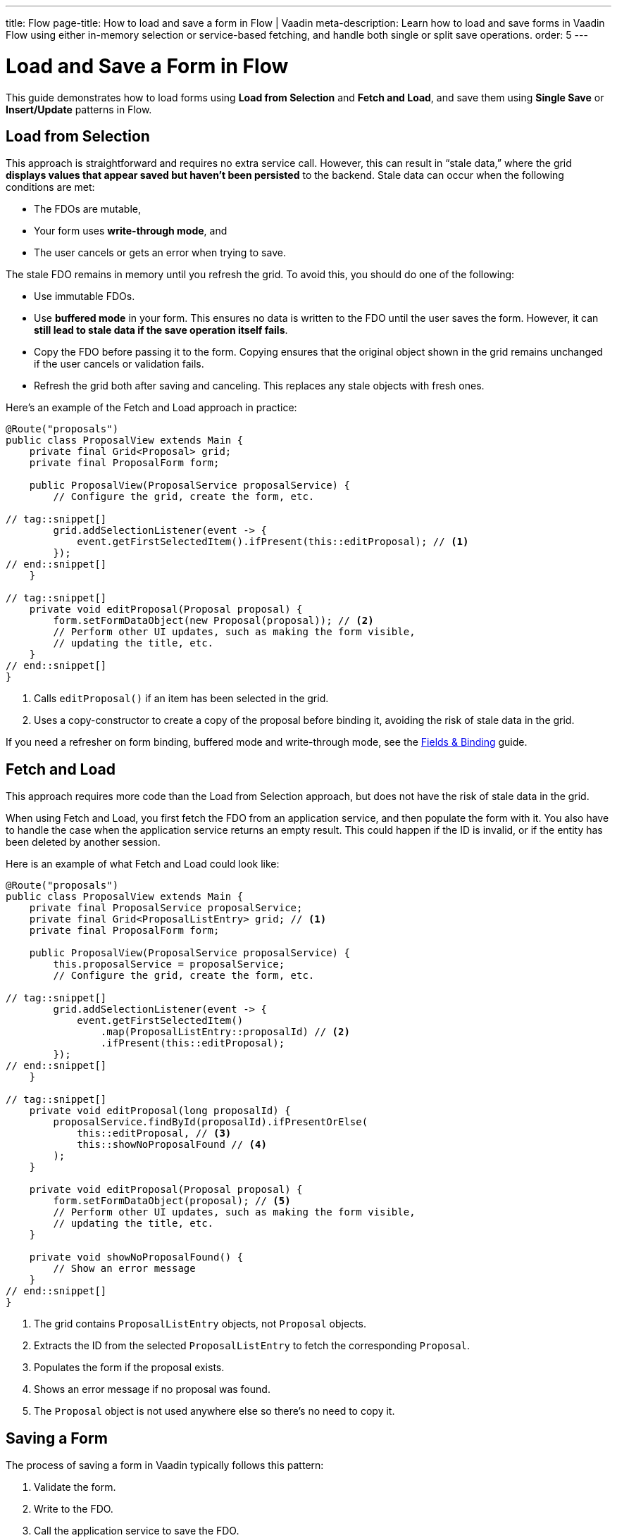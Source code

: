 ---
title: Flow
page-title: How to load and save a form in Flow | Vaadin
meta-description: Learn how to load and save forms in Vaadin Flow using either in-memory selection or service-based fetching, and handle both single or split save operations.
order: 5
---

= Load and Save a Form in Flow
:toclevels: 2

This guide demonstrates how to load forms using *Load from Selection* and *Fetch and Load*, and save them using *Single Save* or *Insert/Update* patterns in Flow.


== Load from Selection

This approach is straightforward and requires no extra service call. However, this can result in “stale data,” where the grid *displays values that appear saved but haven't been persisted* to the backend. Stale data can occur when the following conditions are met:

* The FDOs are mutable,
* Your form uses *write-through mode*, and
* The user cancels or gets an error when trying to save.

The stale FDO remains in memory until you refresh the grid. To avoid this, you should do one of the following:

* Use immutable FDOs.
* Use *buffered mode* in your form. This ensures no data is written to the FDO until the user saves the form. However, it can *still lead to stale data if the save operation itself fails*.
* Copy the FDO before passing it to the form. Copying ensures that the original object shown in the grid remains unchanged if the user cancels or validation fails.
* Refresh the grid both after saving and canceling. This replaces any stale objects with fresh ones.

Here's an example of the Fetch and Load approach in practice:

[source,java]
----
@Route("proposals")
public class ProposalView extends Main {
    private final Grid<Proposal> grid;
    private final ProposalForm form;

    public ProposalView(ProposalService proposalService) {
        // Configure the grid, create the form, etc.

// tag::snippet[]
        grid.addSelectionListener(event -> {
            event.getFirstSelectedItem().ifPresent(this::editProposal); // <1>
        });
// end::snippet[]
    }

// tag::snippet[]
    private void editProposal(Proposal proposal) {
        form.setFormDataObject(new Proposal(proposal)); // <2>
        // Perform other UI updates, such as making the form visible, 
        // updating the title, etc.
    }
// end::snippet[]
}
----
<1> Calls `editProposal()` if an item has been selected in the grid.
<2> Uses a copy-constructor to create a copy of the proposal before binding it, avoiding the risk of stale data in the grid.

If you need a refresher on form binding, buffered mode and write-through mode, see the <<../fields-and-binding#,Fields & Binding>> guide.

// TODO Links to guides about grids and selection via URL parameter


== Fetch and Load

This approach requires more code than the Load from Selection approach, but does not have the risk of stale data in the grid.

When using Fetch and Load, you first fetch the FDO from an application service, and then populate the form with it. You also have to handle the case when the application service returns an empty result. This could happen if the ID is invalid, or if the entity has been deleted by another session.

Here is an example of what Fetch and Load could look like:

[source,java]
----
@Route("proposals")
public class ProposalView extends Main {
    private final ProposalService proposalService;
    private final Grid<ProposalListEntry> grid; // <1>
    private final ProposalForm form;

    public ProposalView(ProposalService proposalService) {
        this.proposalService = proposalService;
        // Configure the grid, create the form, etc.

// tag::snippet[]
        grid.addSelectionListener(event -> {
            event.getFirstSelectedItem()
                .map(ProposalListEntry::proposalId) // <2>
                .ifPresent(this::editProposal);
        });
// end::snippet[]
    }

// tag::snippet[]
    private void editProposal(long proposalId) {
        proposalService.findById(proposalId).ifPresentOrElse(
            this::editProposal, // <3>
            this::showNoProposalFound // <4>
        );
    }

    private void editProposal(Proposal proposal) {
        form.setFormDataObject(proposal); // <5>
        // Perform other UI updates, such as making the form visible, 
        // updating the title, etc.
    }

    private void showNoProposalFound() {
        // Show an error message
    }
// end::snippet[]
}
----
<1> The grid contains `ProposalListEntry` objects, not `Proposal` objects.
<2> Extracts the ID from the selected `ProposalListEntry` to fetch the corresponding `Proposal`.
<3> Populates the form if the proposal exists.
<4> Shows an error message if no proposal was found.
<5> The `Proposal` object is not used anywhere else so there's no need to copy it.


== Saving a Form

The process of saving a form in Vaadin typically follows this pattern:

1. Validate the form.
2. Write to the FDO.
3. Call the application service to save the FDO.
4. Re-initialize the form with the FDO returned by the service, refresh the grid, navigate to another view, or do something else.

How the application service is called depends on whether a single save operation or separate insert and update operations are used.


=== Single Save

Using a single save operation is a straightforward approach: get the FDO from the form and send it to the service for saving:

[source,java]
----
@Route("proposals")
public class ProposalView extends Main {
    private final ProposalService service;
    private final Grid<Proposal> grid;
    private final ProposalForm form;

    // (Constructor omitted for brevity.)

    private void editProposal(Proposal proposal) {
        form.setFormDataObject(new Proposal(proposal)); 
        // Perform other UI updates, such as making the form visible,
        // updating the title, etc.
    }

// tag::snippet[]
    private void saveProposal() {
        form.getFormDataObject().ifPresent(proposal -> { // <1>
            var savedProposal = service.save(proposal);
            grid.getDataProvider().refreshAll();
            editProposal(savedProposal);
        });
    }
// end::snippet[]
}
----
<1> Validates the form and returns the FDO if successful.


==== Records and Single Save

When using records as FDO, `Binder` requires all record components to be bound to fields -- including the ID. Because you don't typically bind the ID to a UI component, you can create a dummy binding using [classname]`ReadOnlyHasValue`:

[source,java]
----
binder = new Binder<>(ProposalRecord.class); 
// tag::snippet[]
binder.forField(new ReadOnlyHasValue<Long>(ignore -> {})).bind("proposalId");
// end::snippet[]
binder.forField(titleField).bind("title"); 
binder.forField(proposalTypeField).bind("type");
// And so on...
----


=== Insert/Update

If you have separate workflows for creating and updating, having separate insert and update operations in your application service is easy: you call the corresponding method in the corresponding workflow. However, if you are using the same form and a single Save operation in the user interface, you have to keep track of which method to call.

If you are using a wrapper class for persistent items, you can do something like this:

[source,java]
----
private final ProposalService service;
private final ProposalForm form;
private @Nullable PersistentProposal existingProposal;
// ...

private void newProposal() {
    existingProposal = null;
    form.setFormDataObject(null);
}

private void editProposal(PersistentProposal existingProposal) {
    this.existingProposal = existingProposal;
    form.setFormDataObject(existingProposal.unwrap()); // <1>
}

private void saveProposal() {
    form.getFormDataObject().ifPresent(fdo => {
        if (existingProposal == null) {
            editProposal(service.insert(fdo));
        } else {
            editProposal(service.update(existingProposal));
        }
    });
}
----
<1> Assumes `unwrap()` returns a mutable FDO.

If you are using records, the principle is the same but the code for saving changes slightly:

[source,java]
----
private void saveProposal() {
    form.getFormDataObject().ifPresent(fdo -> {
        if (existingProposal == null) {
            editProposal(service.insert(fdo));
        } else {
            editProposal(service.update(existingProposal.withData(fdo))); // <1>
        }
    });
}
----
<1> Assumes there is a `withData()` method that returns a new wrapper record with the same ID as the original one, but with the specified wrapped FDO.

// TODO Add mini tutorial later. It should be about creating a proper form for adding new tasks to the todo list.
